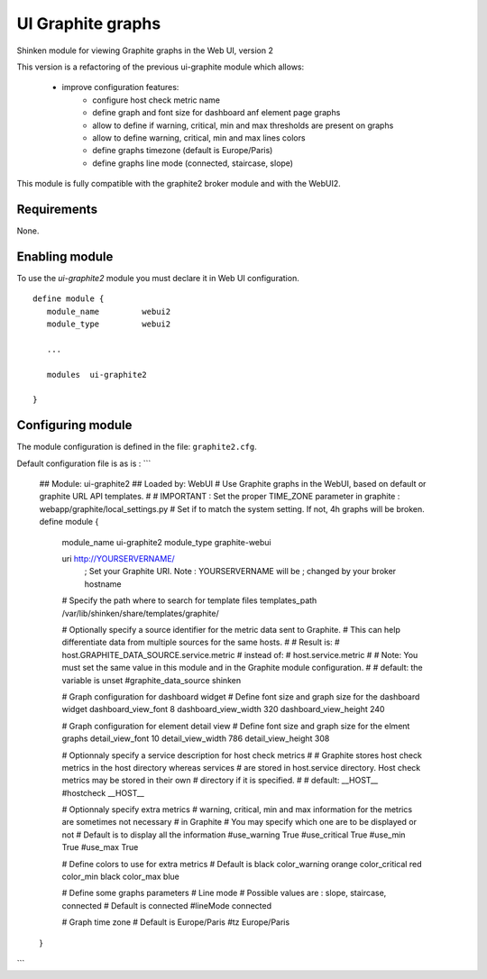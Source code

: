 .. _ui_graphite_module:

===========================
UI Graphite graphs
===========================

Shinken module for viewing Graphite graphs in the Web UI, version 2

This version is a refactoring of the previous ui-graphite module which allows:

   - improve configuration features:
      - configure host check metric name
      - define graph and font size for dashboard anf element page graphs
      - allow to define if warning, critical, min and max thresholds are present on graphs
      - allow to define warning, critical, min and max lines colors
      - define graphs timezone (default is Europe/Paris)
      - define graphs line mode (connected, staircase, slope)

This module is fully compatible with the graphite2 broker module and with the WebUI2.

Requirements
-------------------------

None.


Enabling module
-------------------------

To use the `ui-graphite2` module you must declare it in Web UI configuration.

::

   define module {
      module_name         webui2
      module_type         webui2

      ...

      modules  ui-graphite2

   }


Configuring module
-------------------------

The module configuration is defined in the file: ``graphite2.cfg``.

Default configuration file is as is :
```
   ## Module:      ui-graphite2
   ## Loaded by:   WebUI
   # Use Graphite graphs in the WebUI, based on default or graphite URL API templates.
   #
   # IMPORTANT : Set the proper TIME_ZONE parameter in graphite : webapp/graphite/local_settings.py
   # Set if to match the system setting. If not, 4h graphs will be broken.
   define module {
      module_name             ui-graphite2
      module_type             graphite-webui

      uri                     http://YOURSERVERNAME/
                              ; Set your Graphite URI. Note : YOURSERVERNAME will be
                              ; changed by your broker hostname

      # Specify the path where to search for template files
      templates_path          /var/lib/shinken/share/templates/graphite/

      # Optionally specify a source identifier for the metric data sent to Graphite.
      # This can help differentiate data from multiple sources for the same hosts.
      #
      # Result is:
      # host.GRAPHITE_DATA_SOURCE.service.metric
      # instead of:
      # host.service.metric
      #
      # Note: You must set the same value in this module and in the Graphite module configuration.
      #
      # default: the variable is unset
      #graphite_data_source shinken

      # Graph configuration for dashboard widget
      # Define font size and graph size for the dashboard widget
      dashboard_view_font     8
      dashboard_view_width    320
      dashboard_view_height   240

      # Graph configuration for element detail view
      # Define font size and graph size for the elment graphs
      detail_view_font        10
      detail_view_width       786
      detail_view_height      308

      # Optionnaly specify a service description for host check metrics
      #
      # Graphite stores host check metrics in the host directory whereas services
      # are stored in host.service directory. Host check metrics may be stored in their own
      # directory if it is specified.
      #
      # default: __HOST__
      #hostcheck               __HOST__

      # Optionnaly specify extra metrics
      # warning, critical, min and max information for the metrics are sometimes not necessary
      # in Graphite
      # You may specify which one are to be displayed or not
      # Default is to display all the information
      #use_warning             True
      #use_critical            True
      #use_min                 True
      #use_max                 True

      # Define colors to use for extra metrics
      # Default is black
      color_warning           orange
      color_critical          red
      color_min               black
      color_max               blue

      # Define some graphs parameters
      # Line mode
      # Possible values are : slope, staircase, connected
      # Default is connected
      #lineMode                connected

      # Graph time zone
      # Default is Europe/Paris
      #tz                      Europe/Paris
   }
```
